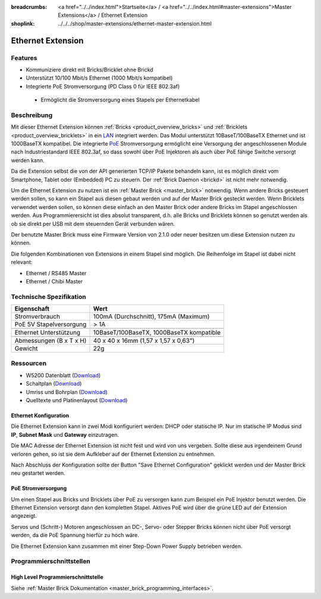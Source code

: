 
:breadcrumbs: <a href="../../index.html">Startseite</a> / <a href="../../index.html#master-extensions">Master Extensions</a> / Ethernet Extension
:shoplink: ../../../shop/master-extensions/ethernet-master-extension.html

.. _ethernet_extension:

Ethernet Extension
==================

.. raw:: html

	{% from "macros.html" import tfdocstart, tfdocimg, tfdocend %}
	{{
	    tfdocstart("Extensions/extension_ethernet_tilted_350.jpg",
	               "Extensions/extension_ethernet_tilted_600.jpg",
	               "Ethernet Extension")
	}}
	{{
	    tfdocimg("Extensions/extension_ethernet_cable_100.jpg",
	             "Extensions/extension_ethernet_cable_600.jpg",
	             "Ethernet Extension mit Ethernetkabel")
	}}
	{{
	    tfdocimg("Extensions/extension_ethernet_side_100.jpg",
	             "Extensions/extension_ethernet_side_600.jpg",
	             "Ethernet Extension Seitenansicht")
	}}
	{{
	    tfdocimg("Extensions/extension_ethernet_bottom_100.jpg",
	             "Extensions/extension_ethernet_bottom_600.jpg",
	             "Ethernet Extension von unten")
	}}
	{{
	    tfdocimg("Extensions/extension_ethernet_top_100.jpg",
	             "Extensions/extension_ethernet_top_600.jpg",
	             "Ethernet Extension von oben")
	}}
	{{ tfdocend() }}

Features
--------

* Kommuniziere direkt mit Bricks/Bricklet ohne Brickd
* Unterstützt 10/100 Mbit/s Ethernet (1000 Mbit/s kompatibel)
* Integrierte PoE Stromversorgung (PD Class 0 für IEEE 802.3af)

 * Ermöglicht die Stromversorgung eines Stapels per Ethernetkabel



Beschreibung
------------

Mit dieser Ethernet Extension können :ref:`Bricks <product_overview_bricks>` und
:ref:`Bricklets <product_overview_bricklets>` in ein 
`LAN <https://de.wikipedia.org/wiki/Local_Area_Network>`__ integriert 
werden. Das Modul unterstützt 10BaseT/100BaseTX Ethernet und ist 1000BaseTX 
kompatibel. Die integrierte `PoE <https://de.wikipedia.org/wiki/Power_over_Ethernet>`__
Stromversorgung ermöglicht eine Versorgung der angeschlossenen Module
nach Industriestandard IEEE 802.3af, so dass sowohl über PoE 
Injektoren als auch über PoE fähige Switche versorgt werden kann.

Da die Extension selbst die von der API generierten TCP/IP Pakete behandeln kann, 
ist es möglich direkt vom Smartphone, Tablet oder (Embedded) PC zu steuern. 
Der :ref:`Brick Daemon <brickd>` ist nicht mehr notwendig.

Um die Ethernet Extension zu nutzen ist ein :ref:`Master Brick <master_brick>` 
notwendig. Wenn andere Bricks gesteuert werden sollen, so kann ein Stapel aus 
diesen gebaut werden und auf der Master Brick gesteckt werden. Wenn Bricklets 
verwendet werden sollen, so können diese einfach an den Master Brick oder 
andere Bricks im Stapel angeschlossen werden. Aus Programmierersicht ist 
dies absolut transparent, d.h. alle Bricks und Bricklets können so genutzt 
werden als ob sie direkt per USB mit dem steuernden Gerät verbunden wären.

Der benutzte Master Brick muss eine Firmware Version von 2.1.0 oder neuer 
besitzen um diese Extension nutzen zu können.

Die folgenden Kombinationen von Extensions in einem Stapel sind möglich. 
Die Reihenfolge im Stapel ist dabei nicht relevant:

* Ethernet / RS485 Master
* Ethernet / Chibi Master


Technische Spezifikation
------------------------

================================  ============================================================
Eigenschaft                       Wert
================================  ============================================================
Stromverbrauch                    100mA (Durchschnitt), 175mA (Maximum)
PoE 5V Stapelversorgung           > 1A
--------------------------------  ------------------------------------------------------------
--------------------------------  ------------------------------------------------------------
Ethernet Unterstützung            10BaseT/100BaseTX, 1000BaseTX kompatible
--------------------------------  ------------------------------------------------------------
--------------------------------  ------------------------------------------------------------
Abmessungen (B x T x H)           40 x 40 x 16mm (1,57 x 1,57 x 0,63")
Gewicht                           22g 
================================  ============================================================


Ressourcen
----------

* W5200 Datenblatt (`Download <https://github.com/Tinkerforge/ethernet-extension/raw/master/datasheets/W5200.pdf>`__)
* Schaltplan (`Download <https://github.com/Tinkerforge/ethernet-extension/raw/master/hardware/ethernet-extension-schematic.pdf>`__)
* Umriss und Bohrplan (`Download <../../_images/Dimensions/ethernet_extension_dimensions.png>`__)
* Quelltexte und Platinenlayout (`Download <https://github.com/Tinkerforge/ethernet-extension>`__)

.. _ethernet_configuration:

Ethernet Konfiguration
^^^^^^^^^^^^^^^^^^^^^^

Die Ethernet Extension kann in zwei Modi konfiguriert werden: DHCP oder 
statische IP. Nur im statische IP Modus sind **IP**, **Subnet Mask** und 
**Gateway** einzutragen.

Die MAC Adresse der Ethernet Extension ist nicht fest und wird von uns 
vergeben. Sollte diese aus irgendeinem Grund verloren gehen, so ist sie dem 
Aufkleber auf der Ethernet Extension zu entnehmen.

Nach Abschluss der Konfiguration sollte der Button "Save Ethernet Configuration"
geklickt werden und der Master Brick neu gestartet werden.

.. image:: /Images/Extensions/extension_ethernet_brickv.jpg
   :scale: 100 %
   :alt: Ethernet Extension Konfiguration
   :align: center
   :target: ../../_images/Extensions/extension_ethernet_brickv.jpg

PoE Stromversorgung
^^^^^^^^^^^^^^^^^^^

Um einen Stapel aus Bricks und Bricklets über PoE zu versorgen
kann zum Beispiel ein PoE Injektor benutzt werden. Die Ethernet 
Extension versorgt dann den kompletten Stapel.
Aktives PoE wird über die grüne LED auf der Extension angezeigt.

Servos und (Schritt-) Motoren angeschlossen an DC-, Servo- oder Stepper Bricks
können nicht über PoE versorgt werden, da die PoE Spannung hierfür zu 
hoch wäre. 

Die Ethernet Extension kann zusammen mit einer Step-Down Power Supply betrieben
werden.

Programmierschnittstellen
-------------------------

High Level Programmierschnittstelle
^^^^^^^^^^^^^^^^^^^^^^^^^^^^^^^^^^^

Siehe :ref:`Master Brick Dokumentation <master_brick_programming_interfaces>`.

